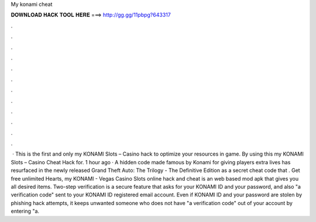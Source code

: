 My konami cheat

𝐃𝐎𝐖𝐍𝐋𝐎𝐀𝐃 𝐇𝐀𝐂𝐊 𝐓𝐎𝐎𝐋 𝐇𝐄𝐑𝐄 ===> http://gg.gg/11pbpg?643317

.

.

.

.

.

.

.

.

.

.

.

.

 · This is the first and only my KONAMI Slots – Casino hack to optimize your resources in game. By using this my KONAMI Slots – Casino Cheat Hack for. 1 hour ago · A hidden code made famous by Konami for giving players extra lives has resurfaced in the newly released Grand Theft Auto: The Trilogy - The Definitive Edition as a secret cheat code that . Get free unlimited Hearts, my KONAMI - Vegas Casino Slots online hack and cheat is an web based mod apk that gives you all desired items. Two-step verification is a secure feature that asks for your KONAMI ID and your password, and also "a verification code" sent to your KONAMI ID registered email account. Even if KONAMI ID and your password are stolen by phishing hack attempts, it keeps unwanted someone who does not have "a verification code" out of your account by entering "a.